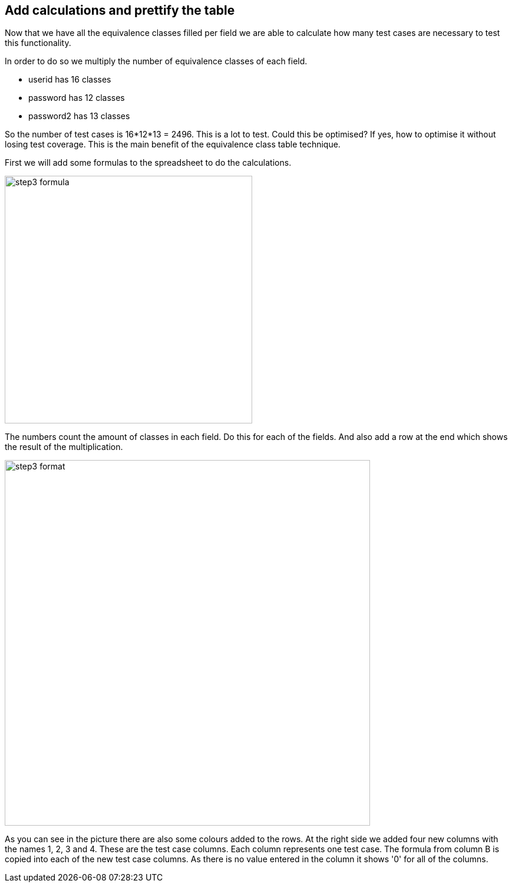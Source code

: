 == Add calculations and prettify the table
Now that we have all the equivalence classes filled per field we are able to
calculate how many test cases are necessary to test this functionality.

In order to do so we multiply the number of equivalence classes of each field.

* userid has 16 classes
* password has 12 classes
* password2 has 13 classes

So the number of test cases is 16*12*13 = 2496.
This is a lot to test. Could this be optimised? If yes, how
to optimise it without losing test coverage. This is the main
benefit of the equivalence class table technique.

First we will add some formulas to the spreadsheet to do the calculations.

image::images/tutorials/t1/step3_formula.png[width=420]

The numbers count the amount of classes in each field. Do this for each of the fields.
And also add a row at the end which shows the result of the multiplication.

image::images/tutorials/t1/step3_format.png[width=620]

As you can see in the picture there are also some colours added to the rows.
At the right side we added four new columns with the names 1, 2, 3 and 4.
These are the test case columns. Each column represents one test case.
The formula from column B is copied into each of the new test case columns.
As there is no value entered in the column it shows '0' for all of the columns.

